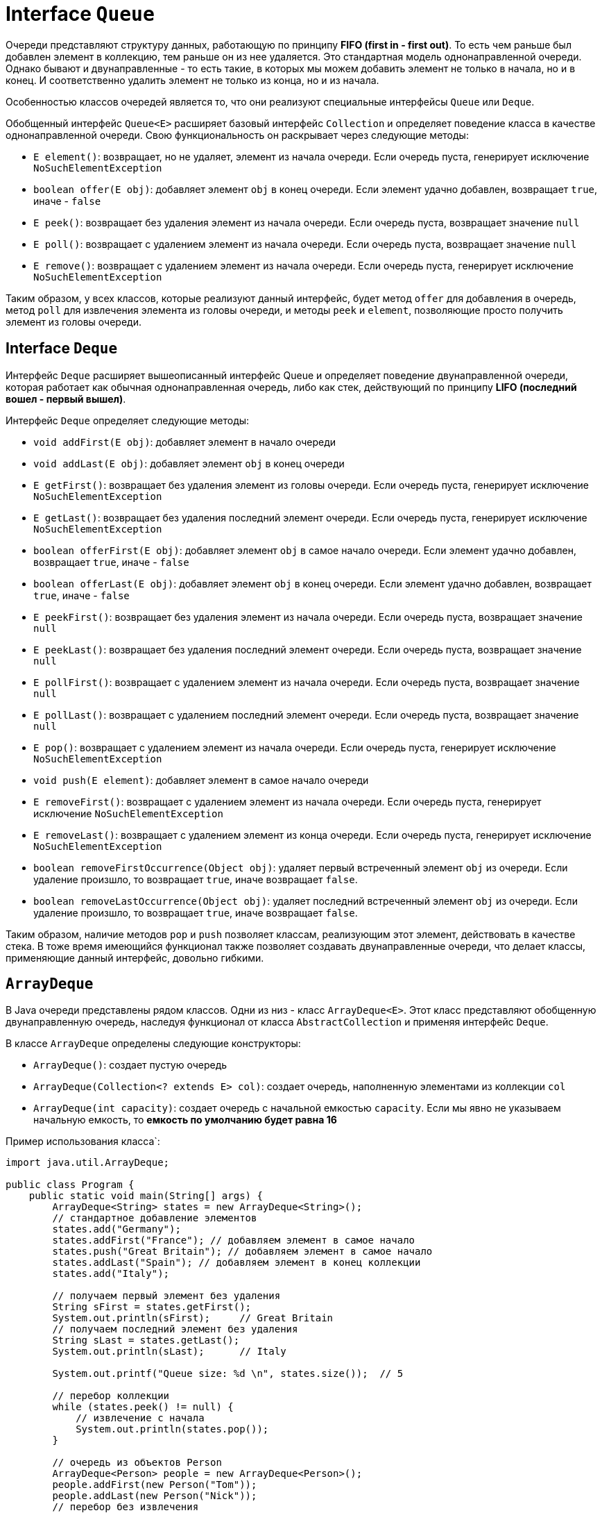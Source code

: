 = Interface `Queue`

Очереди представляют структуру данных, работающую по принципу *FIFO (first in - first out)*. То есть чем раньше был добавлен элемент в коллекцию, тем раньше он из нее удаляется. Это стандартная модель однонаправленной очереди. Однако бывают и двунаправленные - то есть такие, в которых мы можем добавить элемент не только в начала, но и в конец. И соответственно удалить элемент не только из конца, но и из начала.

Особенностью классов очередей является то, что они реализуют специальные интерфейсы `Queue` или `Deque`.

Обобщенный интерфейс `Queue<E>` расширяет базовый интерфейс `Collection` и определяет поведение класса в качестве однонаправленной очереди. Свою функциональность он раскрывает через следующие методы:

* `E element()`: возвращает, но не удаляет, элемент из начала очереди. Если очередь пуста, генерирует исключение `NoSuchElementException`
* `boolean offer(E obj)`: добавляет элемент `obj` в конец очереди. Если элемент удачно добавлен, возвращает `true`, иначе - `false`
* `E peek()`: возвращает без удаления элемент из начала очереди. Если очередь пуста, возвращает значение `null`
* `E poll()`: возвращает с удалением элемент из начала очереди. Если очередь пуста, возвращает значение `null`
* `E remove()`: возвращает с удалением элемент из начала очереди. Если очередь пуста, генерирует исключение `NoSuchElementException`

Таким образом, у всех классов, которые реализуют данный интерфейс, будет метод `offer` для добавления в очередь, метод `poll` для извлечения элемента из головы очереди, и методы `peek` и `element`, позволяющие просто получить элемент из головы очереди.

== Interface `Deque`

Интерфейс `Deque` расширяет вышеописанный интерфейс Queue и определяет поведение двунаправленной очереди, которая работает как обычная однонаправленная очередь, либо как стек, действующий по принципу *LIFO (последний вошел - первый вышел)*.

Интерфейс `Deque` определяет следующие методы:

* `void addFirst(E obj)`: добавляет элемент в начало очереди
* `void addLast(E obj)`: добавляет элемент `obj` в конец очереди
* `E getFirst()`: возвращает без удаления элемент из головы очереди. Если очередь пуста, генерирует исключение `NoSuchElementException`
* `E getLast()`: возвращает без удаления последний элемент очереди. Если очередь пуста, генерирует исключение `NoSuchElementException`
* `boolean offerFirst(E obj)`: добавляет элемент `obj` в самое начало очереди. Если элемент удачно добавлен, возвращает `true`, иначе - `false`
* `boolean offerLast(E obj)`: добавляет элемент `obj` в конец очереди. Если элемент удачно добавлен, возвращает `true`, иначе - `false`
* `E peekFirst()`: возвращает без удаления элемент из начала очереди. Если очередь пуста, возвращает значение `null`
* `E peekLast()`: возвращает без удаления последний элемент очереди. Если очередь пуста, возвращает значение `null`
* `E pollFirst()`: возвращает с удалением элемент из начала очереди. Если очередь пуста, возвращает значение `null`
* `E pollLast()`: возвращает с удалением последний элемент очереди. Если очередь пуста, возвращает значение `null`
* `E pop()`: возвращает с удалением элемент из начала очереди. Если очередь пуста, генерирует исключение `NoSuchElementException`
* `void push(E element)`: добавляет элемент в самое начало очереди
* `E removeFirst()`: возвращает с удалением элемент из начала очереди. Если очередь пуста, генерирует исключение `NoSuchElementException`
* `E removeLast()`: возвращает с удалением элемент из конца очереди. Если очередь пуста, генерирует исключение `NoSuchElementException`
* `boolean removeFirstOccurrence(Object obj)`: удаляет первый встреченный элемент `obj` из очереди. Если удаление произшло, то возвращает `true`, иначе возвращает `false`.
* `boolean removeLastOccurrence(Object obj)`: удаляет последний встреченный элемент `obj` из очереди. Если удаление произшло, то возвращает `true`, иначе возвращает `false`.

Таким образом, наличие методов `pop` и `push` позволяет классам, реализующим этот элемент, действовать в качестве стека. В тоже время имеющийся функционал также позволяет создавать двунаправленные очереди, что делает классы, применяющие данный интерфейс, довольно гибкими.

== `ArrayDeque`

В Java очереди представлены рядом классов. Одни из низ - класс `ArrayDeque<E>`. Этот класс представляют обобщенную двунаправленную очередь, наследуя функционал от класса `AbstractCollection` и применяя интерфейс `Deque`.

В классе `ArrayDeque` определены следующие конструкторы:

* `ArrayDeque()`: создает пустую очередь
* `ArrayDeque(Collection<? extends E> col)`: создает очередь, наполненную элементами из коллекции `col`
* `ArrayDeque(int capacity)`: создает очередь с начальной емкостью `capacity`. Если мы явно не указываем начальную емкость, то *емкость по умолчанию будет равна 16*

Пример использования класса`:

[source, java]
----
import java.util.ArrayDeque;

public class Program {
    public static void main(String[] args) {
        ArrayDeque<String> states = new ArrayDeque<String>();
        // стандартное добавление элементов
        states.add("Germany");
        states.addFirst("France"); // добавляем элемент в самое начало
        states.push("Great Britain"); // добавляем элемент в самое начало
        states.addLast("Spain"); // добавляем элемент в конец коллекции
        states.add("Italy");

        // получаем первый элемент без удаления
        String sFirst = states.getFirst();
        System.out.println(sFirst);     // Great Britain
        // получаем последний элемент без удаления
        String sLast = states.getLast();
        System.out.println(sLast);      // Italy

        System.out.printf("Queue size: %d \n", states.size());  // 5

        // перебор коллекции
        while (states.peek() != null) {
            // извлечение c начала
            System.out.println(states.pop());
        }

        // очередь из объектов Person
        ArrayDeque<Person> people = new ArrayDeque<Person>();
        people.addFirst(new Person("Tom"));
        people.addLast(new Person("Nick"));
        // перебор без извлечения
        for (Person p : people) {
            System.out.println(p.getName());
        }
    }
}
----

[source, java]
----
class Person {
    private String name;

    public Person(String value) {

        name = value;
    }

    String getName() {
        return name;
    }
}
----
